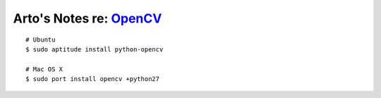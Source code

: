 ************************************************
Arto's Notes re: `OpenCV <http://opencv.org/>`__
************************************************

::

   # Ubuntu
   $ sudo aptitude install python-opencv

   # Mac OS X
   $ sudo port install opencv +python27
